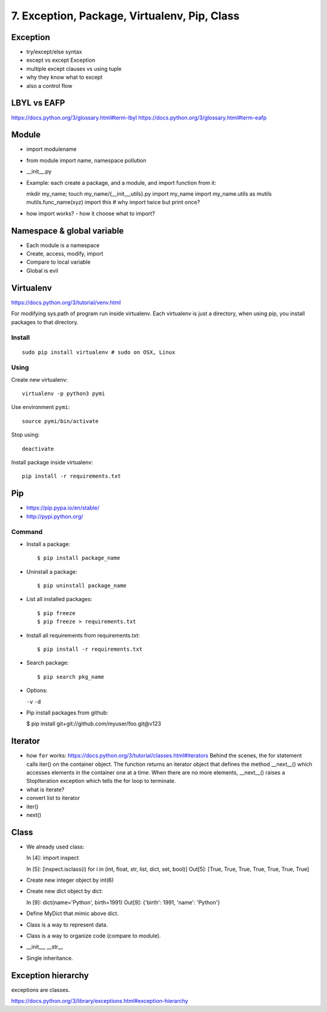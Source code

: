 7. Exception, Package, Virtualenv, Pip, Class
=============================================

Exception
---------

- try/except/else syntax
- except vs except Exception
- multiple except clauses vs using tuple
- why they know what to except
- also a control flow

LBYL vs EAFP
------------

https://docs.python.org/3/glossary.html#term-lbyl
https://docs.python.org/3/glossary.html#term-eafp

Module
------

- import modulename
- from module import name, namespace pollution
- __init__.py
- Example: each create a package, and a module, and import function from it::

  mkdir my_name; touch my_name/{__init__,utils}.py
  import my_name
  import my_name.utils as mutils
  mutils.func_name(xyz)
  import this #  why import twice but print once?

- how import works? - how it choose what to import?

Namespace & global variable
---------------------------

- Each module is a namespace
- Create, access, modify, import
- Compare to local variable
- Global is evil

Virtualenv
----------

https://docs.python.org/3/tutorial/venv.html

For modifying sys.path of program run inside virtualenv.
Each virtualenv is just a directory, when using pip, you install
packages to that directory.

Install
~~~~~~~

::

  sudo pip install virtualenv # sudo on OSX, Linux


Using
~~~~~

Create new virtualenv::

  virtualenv -p python3 pymi

Use environment ``pymi``::

  source pymi/bin/activate

Stop using::

  deactivate

Install package inside virtualenv::

  pip install -r requirements.txt

Pip
---

- https://pip.pypa.io/en/stable/
- http://pypi.python.org/

Command
~~~~~~~

- Install a package::

  $ pip install package_name

- Uninstall a package::

  $ pip uninstall package_name

- List all installed packages::

  $ pip freeze
  $ pip freeze > requirements.txt

- Install all requirements from requirements.txt::

  $ pip install -r requirements.txt

- Search package::

  $ pip search pkg_name

- Options:

  ``-v`` ``-d``

- Pip install packages from github:

  $ pip install git+git://github.com/myuser/foo.git@v123

Iterator
--------

- how ``for`` works: https://docs.python.org/3/tutorial/classes.html#iterators
  Behind the scenes, the for statement calls iter() on the container object. The function returns an iterator object that defines the method __next__() which accesses elements in the container one at a time. When there are no more elements, __next__() raises a StopIteration exception which tells the for loop to terminate.
- what is iterate?
- convert list to iterator
- iter()
- next()

Class
-----

- We already used class::

  In [4]: import inspect

  In [5]: [inspect.isclass(i) for i in (int, float, str, list, dict, set, bool)]
  Out[5]: [True, True, True, True, True, True, True]

- Create new integer object by int(6)
- Create new dict object by dict::

  In [9]: dict(name='Python', birth=1991)
  Out[9]: {'birth': 1991, 'name': 'Python'}

- Define MyDict that mimic above dict.
- Class is a way to represent data.
- Class is a way to organize code (compare to module).
- __init__, __str__
- Single inheritance.

Exception hierarchy
-------------------

exceptions are classes.

https://docs.python.org/3/library/exceptions.html#exception-hierarchy
